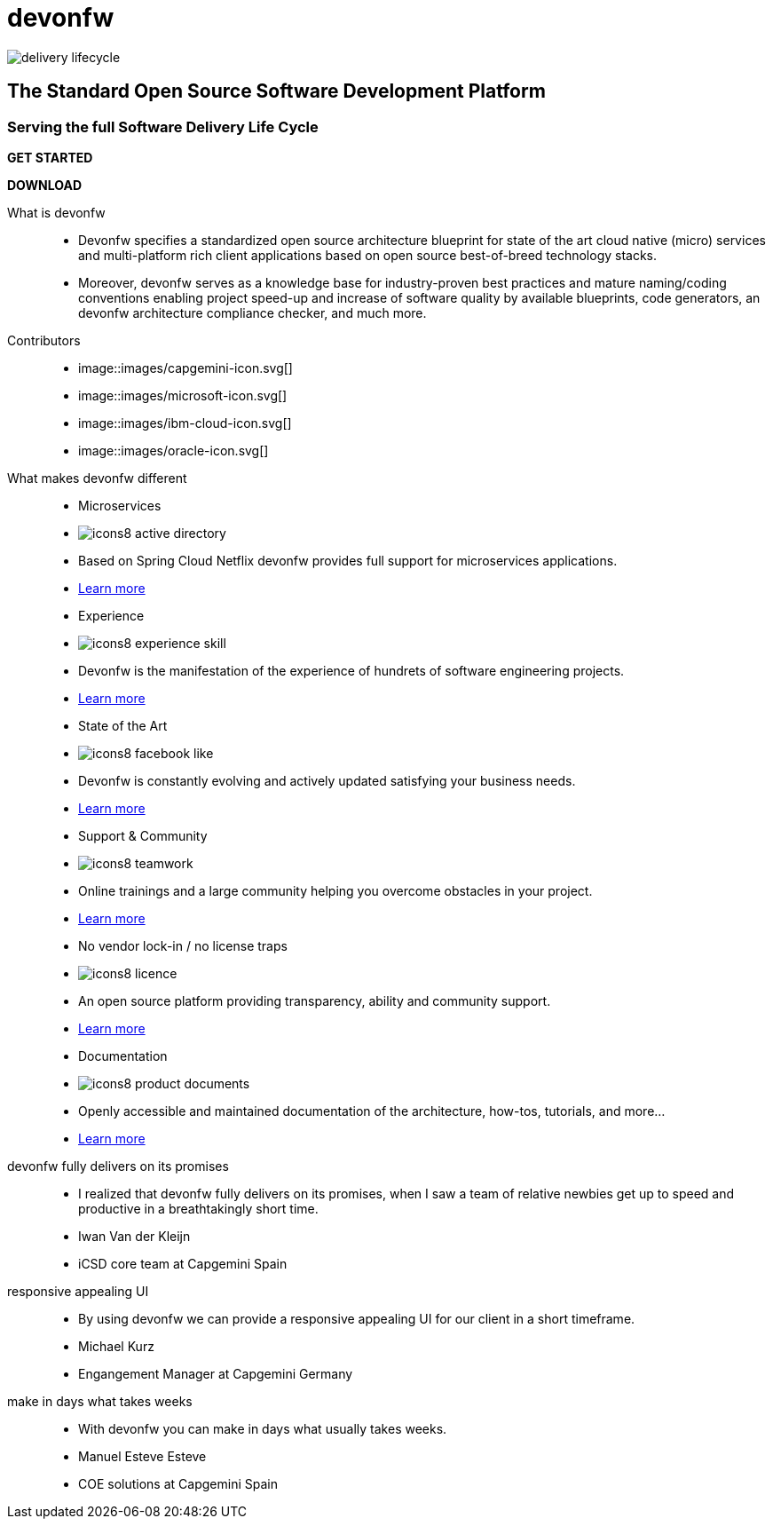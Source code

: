 :experimental:
= devonfw

[.bg-image]
image::../../images/delivery-lifecycle.png[]

== The Standard Open Source Software Development Platform

=== Serving the full Software Delivery Life Cycle

[.btn-start]
btn:[GET STARTED]
[.btn-download]
btn:[DOWNLOAD]

[.devonfw-intro]
What is devonfw::
  * Devonfw specifies a standardized open source architecture blueprint for state of the art cloud native (micro) services and multi-platform rich client applications based on open source best-of-breed technology stacks. 
  * Moreover, devonfw serves as a knowledge base for industry-proven best practices and mature naming/coding conventions enabling project speed-up and increase of software quality by available blueprints, code generators, an devonfw architecture compliance checker, and much more.

[.devonfw-contrib]
Contributors::
  * image::images/capgemini-icon.svg[]
  * image::images/microsoft-icon.svg[]
  * image::images/ibm-cloud-icon.svg[]
  * image::images/oracle-icon.svg[]


[.devonfw-diff .cards]
What makes devonfw different::
  * Microservices
    * image:images/icons8-active_directory.png[]
    * Based on Spring Cloud Netflix devonfw provides full support for microservices applications.
    * link:index.html[Learn more]
  * Experience
    * image:images/icons8-experience_skill.png[]
    * Devonfw is the manifestation of the experience of hundrets of software engineering projects.
    * link:index.html[Learn more]
  * State of the Art
    * image:images/icons8-facebook_like.png[]
    * Devonfw is constantly evolving and actively updated satisfying your business needs.
    * link:index.html[Learn more]
  * Support & Community
    * image:images/icons8-teamwork.png[]
    * Online trainings and a large community helping you overcome obstacles in your project.
    * link:index.html[Learn more]
  * No vendor lock-in / no license traps
    * image:images/icons8-licence.png[]
    * An open source platform providing transparency, ability and community support.
    * link:index.html[Learn more]
  * Documentation
    * image:images/icons8-product_documents.png[]
    * Openly accessible and maintained documentation of the architecture, how-tos, tutorials, and more...
    * link:index.html[Learn more]

[.devonfw-cites .slide]
devonfw fully delivers on its promises::
  * I realized that devonfw fully delivers on its promises, when I saw a team of relative newbies get up to speed and productive in a breathtakingly short time.
  * Iwan Van der Kleijn
  * iCSD core team at Capgemini Spain
responsive appealing UI::
  * By using devonfw we can provide a responsive appealing UI for our client in a short timeframe.
  * Michael Kurz
  * Engangement Manager at Capgemini Germany
make in days what takes weeks::
  * With devonfw you can make in days what usually takes weeks.
  * Manuel Esteve Esteve
  * COE solutions at Capgemini Spain
